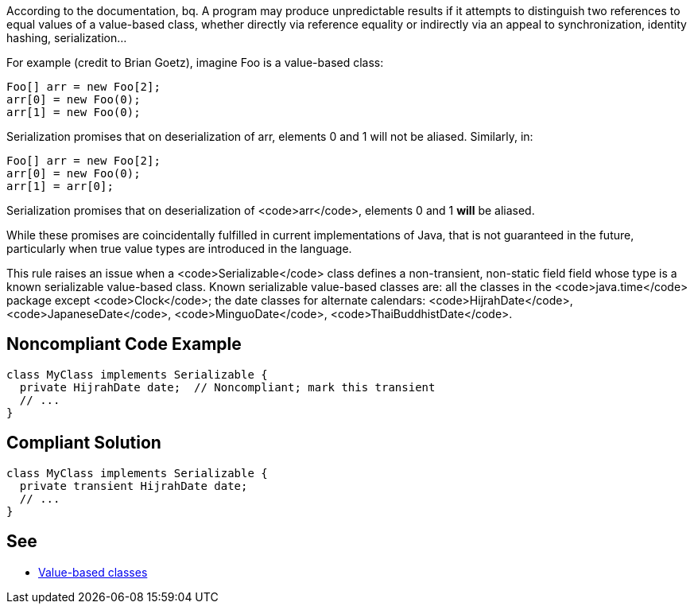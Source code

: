 According to the documentation,
bq. A program may produce unpredictable results if it attempts to distinguish two references to equal values of a value-based class, whether directly via reference equality or indirectly via an appeal to synchronization, identity hashing, serialization...

For example (credit to Brian Goetz), imagine Foo is a value-based class:

----
Foo[] arr = new Foo[2];
arr[0] = new Foo(0);
arr[1] = new Foo(0);
----
Serialization promises that on deserialization of arr, elements 0 and 1 will not be aliased.  Similarly, in:

----
Foo[] arr = new Foo[2];
arr[0] = new Foo(0);
arr[1] = arr[0];
----
Serialization promises that on deserialization of <code>arr</code>, elements 0 and 1 *will* be aliased.

While these promises are coincidentally fulfilled in current implementations of Java, that is not guaranteed in the future, particularly when true value types are introduced in the language.

This rule raises an issue when a <code>Serializable</code> class defines a non-transient, non-static field field whose type is a known serializable value-based class. Known serializable value-based classes are: all the classes in the <code>java.time</code> package except <code>Clock</code>; the date classes for alternate calendars: <code>HijrahDate</code>, <code>JapaneseDate</code>, <code>MinguoDate</code>, <code>ThaiBuddhistDate</code>.


== Noncompliant Code Example

----
class MyClass implements Serializable {
  private HijrahDate date;  // Noncompliant; mark this transient
  // ...
}
----


== Compliant Solution

----
class MyClass implements Serializable {
  private transient HijrahDate date;
  // ...
}
----


== See

* https://docs.oracle.com/javase/8/docs/api/java/lang/doc-files/ValueBased.html[Value-based classes]

